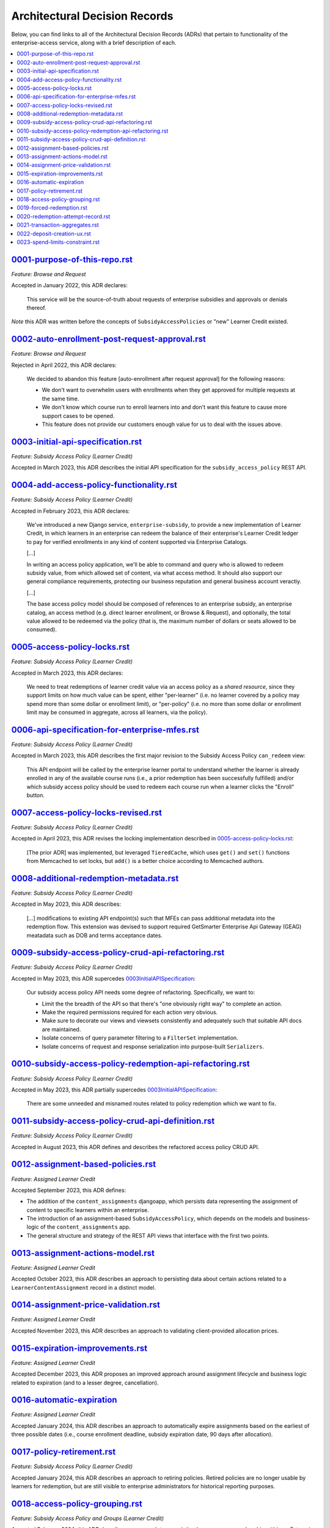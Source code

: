 Architectural Decision Records
##############################
Below, you can find links to all of the Architectural Decision Records (ADRs) that pertain
to functionality of the enterprise-access service, along with a brief description of each.

.. contents:: :local:


`<0001-purpose-of-this-repo.rst>`_
**********************************
*Feature: Browse and Request*

Accepted in January 2022, this ADR declares:

  This service will be the source-of-truth about requests of enterprise subsidies and approvals or denials thereof.

*Note* this ADR was written before the concepts of ``SubsidyAccessPolicies`` or "new" Learner Credit existed.

`<0002-auto-enrollment-post-request-approval.rst>`_
***************************************************
*Feature: Browse and Request*

Rejected in April 2022, this ADR declares:

  We decided to abandon this feature [auto-enrollment after request approval] for the following reasons:

  * We don't want to overwhelm users with enrollments when they get approved for multiple requests at the same time.
  * We don't know which course run to enroll learners into and don't want this feature to cause more support cases to be opened.
  * This feature does not provide our customers enough value for us to deal with the issues above.

`<0003-initial-api-specification.rst>`_
***************************************
*Feature: Subsidy Access Policy (Learner Credit)*

Accepted in March 2023, this ADR describes the initial API specification for the ``subsidy_access_policy`` REST API.

`<0004-add-access-policy-functionality.rst>`_
*********************************************
*Feature: Subsidy Access Policy (Learner Credit)*

Accepted in February 2023, this ADR declares:

  We've introduced a new Django service, ``enterprise-subsidy``, to provide a new implementation of Learner Credit,
  in which learners in an enterprise can redeem the balance of their enterprise's Learner Credit ledger to pay
  for verified enrollments in any kind of content supported via Enterprise Catalogs.
  
  [...]

  In writing an access policy application, we'll be able to command and query who is allowed to redeem
  subsidy value, from which allowed set of content, via what access method.  It should also support our
  general compliance requirements, protecting our business reputation and general business account veractiy.

  [...]

  The base access policy model should be composed of references to an enterprise subsidy, an enterprise catalog,
  an access method (e.g. direct learner enrollment, or Browse & Request), and optionally, the total value allowed
  to be redeemed via the policy (that is, the maximum number of dollars or seats allowed to be consumed).

`<0005-access-policy-locks.rst>`_
*********************************
*Feature: Subsidy Access Policy (Learner Credit)*

Accepted in March 2023, this ADR declares:

  We need to treat redemptions of learner credit value via an access policy as a `shared resource`,
  since they support limits on how much value can be spent, either "per-learner" (i.e. no learner covered by
  a policy may spend more than some dollar or enrollment limit), or "per-policy" (i.e. no more than
  some dollar or enrollment limit may be consumed in aggregate, across all learners, via the policy).

`<0006-api-specification-for-enterprise-mfes.rst>`_
***************************************************
*Feature: Subsidy Access Policy (Learner Credit)*

Accepted in March 2023, this ADR describes the first major revision to the Subsidy Access Policy ``can_redeem`` view:

  This API endpoint will be called by the enterprise learner portal to understand whether
  the learner is already enrolled in any of the available course runs (i.e., a prior redemption has been successfully
  fulfilled) and/or which subsidy access policy should be used to redeem each course run when a learner
  clicks the "Enroll" button. 

`<0007-access-policy-locks-revised.rst>`_
*****************************************
*Feature: Subsidy Access Policy (Learner Credit)*

Accepted in April 2023, this ADR revises the locking implementation described in `<0005-access-policy-locks.rst>`_:

  [The prior ADR] was implemented, but leveraged ``TieredCache``, which uses
  ``get()`` and ``set()`` functions from Memcached to set locks, but ``add()`` is a better choice according to Memcached
  authors.

`<0008-additional-redemption-metadata.rst>`_
********************************************
*Feature: Subsidy Access Policy (Learner Credit)*

Accepted in May 2023, this ADR describes:

  [...] modifications to existing API endpoint(s) such that MFEs can pass
  additional metadata into the redemption flow. This extension was devised to support required
  GetSmarter Enterprise Api Gateway (GEAG) meatadata such as DOB and terms acceptance dates.

`<0009-subsidy-access-policy-crud-api-refactoring.rst>`_
********************************************************
*Feature: Subsidy Access Policy (Learner Credit)*

Accepted in May 2023, this ADR supercedes `<0003 Initial API Specification>`_:

  Our subsidy access policy API needs some degree of refactoring.  Specifically, we want to:

  - Limit the the breadth of the API so that there's "one obviously right way" to complete an action.
  - Make the required permissions required for each action very obvious.
  - Make sure to decorate our views and viewsets consistently and adequately such that suitable API docs are maintained.
  - Isolate concerns of query parameter filtering to a ``FilterSet`` implementation.
  - Isolate concerns of request and response serialization into purpose-built ``Serializers``.

`<0010-subsidy-access-policy-redemption-api-refactoring.rst>`_
**************************************************************
*Feature: Subsidy Access Policy (Learner Credit)*

Accepted in May 2023, this ADR partially supercedes `<0003 Initial API Specification>`_:

  There are some unneeded and misnamed routes related to policy redemption which we want to fix.

`<0011-subsidy-access-policy-crud-api-definition.rst>`_
**************************************************************
*Feature: Subsidy Access Policy (Learner Credit)*

Accepted in August 2023, this ADR defines and describes the refactored access policy CRUD API.

`<0012-assignment-based-policies.rst>`_
*******************************************
*Feature: Assigned Learner Credit*

Accepted September 2023, this ADR defines:

- The addition of the ``content_assignments`` djangoapp, which persists
  data representing the assignment of content to specific learners within an enterprise.
- The introduction of an assignment-based ``SubsidyAccessPolicy``, which
  depends on the models and business-logic of the ``content_assignments`` app.
- The general structure and strategy of the REST API views that interface with
  the first two points.

`<0013-assignment-actions-model.rst>`_
*******************************************
*Feature: Assigned Learner Credit*

Accepted October 2023, this ADR describes an approach to persisting data about
certain actions related to a ``LearnerContentAssignment`` record in a distinct model.

`<0014-assignment-price-validation.rst>`_
*******************************************
*Feature: Assigned Learner Credit*

Accepted November 2023, this ADR describes an approach to validating
client-provided allocation prices.

`<0015-expiration-improvements.rst>`_
*******************************************
*Feature: Assigned Learner Credit*

Accepted December 2023, this ADR proposes an improved approach
around assignment lifecycle and business logic related to expiration (and
to a lesser degree, cancellation).

`<0016-automatic-expiration>`_
********************************
*Feature: Assigned Learner Credit*

Accepted January 2024, this ADR describes an approach to automatically
expire assignments based on the earliest of three possible dates (i.e.,
course enrollment deadline, subsidy expiration date, 90 days after
allocation).

`<0017-policy-retirement.rst>`_
********************************
*Feature: Subsidy Access Policy (Learner Credit)*

Accepted January 2024, this ADR describes an approach to retiring
policies. Retired policies are no longer usable by learners for redemption,
but are still visible to enterprise administrators for historical reporting
purposes.

`<0018-access-policy-grouping.rst>`_
********************************
*Feature: Subsidy Access Policy and Groups (Learner Credit)*

Accepted February 2024, this ADR describes an approach to associating
learner-group membership within an Enterprise Customer with
Subsidy Access Policy records.

`<0019-forced-redemption.rst>`_
********************************
*Feature: Subsidy Access Policy Redemption*

Accepted April 2024, this ADR describes a new ``ForcedPolicyRedemption``
model and Django admin view for forcing redemption via a learner
credit Subsidy Access Policy.

`<0020-redemption-attempt-record.rst>`_
********************************
*Feature: Subsidy Access Policy Redemption*

Proposed April 2024, this ADR describes a new ``RedemptionAttempt``
model for audit-log type record for learner credit Subsidy Access Policy.

`<0021-transaction-aggregates.rst>`_
********************************
*Feature: Subsidy Access Policy Aggregate*

Proposed April 2024, this ADR describes a new ``aggregate`` redemption
model that contains count/spend metrics at the subsidy level, policy level,
and policy learner level for learner credit Subsidy Access Policy.

`<0022-deposit-creation-ux.rst>`_
********************************
*Feature: Subsidy Access Policy Deposits*

Accepted July 2024, this ADR describes a new Django admin action for the
``SubsidyAccessPolicy`` edit page called "Deposit Funds". It automates much
of the workflow around adding additional funds to a subsidy directly from the 
related policy.

`<0023-spend-limits-constraint.rst>`_
********************************
*Feature: Subsidy Access Policy Spend-limit*

Accepted June 2024, this ADR describes a new constraint on the
``SubsidyAccessPolicy`` model's ``spend_limit`` field on the models
``clean()`` function. It prevents admins from increasing the policies
``spend_limit`` above the subsidies ``total_deposits``.
